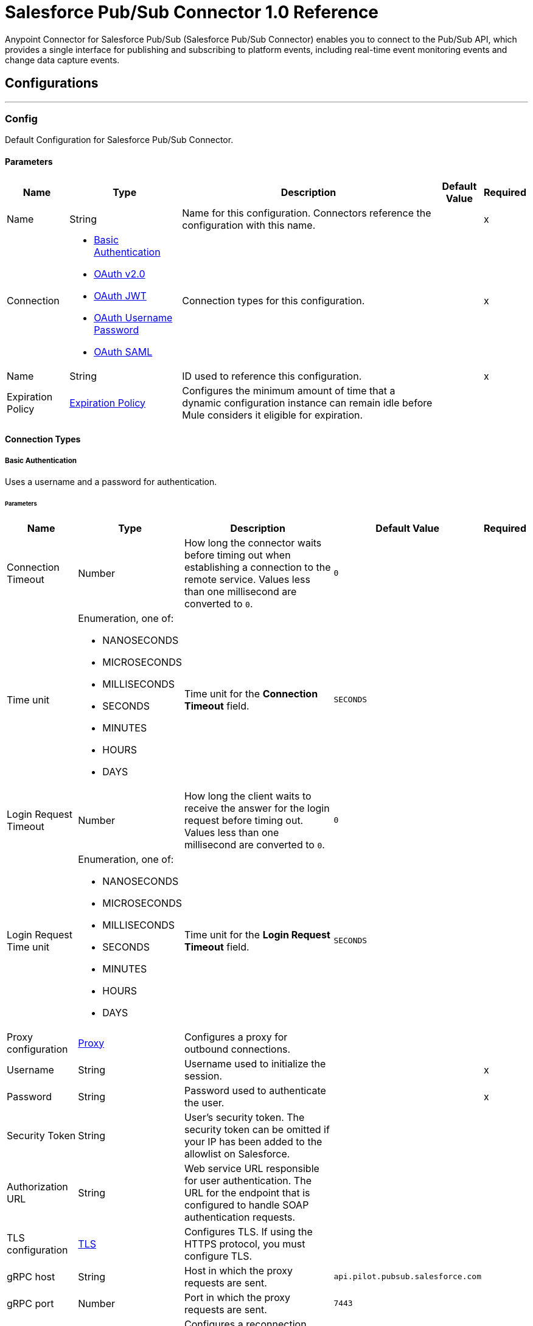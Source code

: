 = Salesforce Pub/Sub Connector 1.0 Reference

Anypoint Connector for Salesforce Pub/Sub (Salesforce Pub/Sub Connector) enables you to connect to the Pub/Sub API, which provides a single interface for publishing and subscribing to platform events, including real-time event monitoring events and change data capture events.

== Configurations
---
[[PubsubConfig]]
=== Config

Default Configuration for Salesforce Pub/Sub Connector.

==== Parameters

[%header%autowidth.spread]
|===
| Name | Type | Description | Default Value | Required
|Name | String | Name for this configuration. Connectors reference the configuration with this name. | | x
| Connection a| * <<PubsubConfig_Basic, Basic Authentication>>
* <<PubsubConfig_ConfigWithOauth, OAuth v2.0>>
* <<PubsubConfig_Jwt, OAuth JWT>>
* <<PubsubConfig_OauthUserPass, OAuth Username Password>>
* <<PubsubConfig_Saml, OAuth SAML>>
 | Connection types for this configuration. | | x
| Name a| String |  ID used to reference this configuration. |  | x
| Expiration Policy a| <<ExpirationPolicy>> |  Configures the minimum amount of time that a dynamic configuration instance can remain idle before Mule considers it eligible for expiration.   |  |
|===

==== Connection Types
[[PubsubConfig_Basic]]
===== Basic Authentication

Uses a username and a password for authentication.


====== Parameters

[%header%autowidth.spread]
|===
| Name | Type | Description | Default Value | Required
| Connection Timeout a| Number |  How long the connector waits before timing out when establishing a connection to the remote service. Values less than one millisecond are converted to `0`. |  `0` |
| Time unit a| Enumeration, one of:

** NANOSECONDS
** MICROSECONDS
** MILLISECONDS
** SECONDS
** MINUTES
** HOURS
** DAYS |  Time unit for the *Connection Timeout* field. |  `SECONDS` |
| Login Request Timeout a| Number |  How long the client waits to receive the answer for the login request before timing out. Values less than one millisecond are converted to `0`. |  `0` |
| Login Request Time unit a| Enumeration, one of:

** NANOSECONDS
** MICROSECONDS
** MILLISECONDS
** SECONDS
** MINUTES
** HOURS
** DAYS |  Time unit for the *Login Request Timeout* field. |  `SECONDS` |
| Proxy configuration a| <<ProxyConfiguration>> |  Configures a proxy for outbound connections. |  |
| Username a| String |  Username used to initialize the session. |  | x
| Password a| String |  Password used to authenticate the user. |  | x
| Security Token a| String |  User's security token. The security token can be omitted if your IP has been added to the allowlist on Salesforce. |  |
| Authorization URL a| String |  Web service URL responsible for user authentication. The URL for the endpoint that is configured to handle SOAP authentication requests. |  |
| TLS configuration a| <<Tls>> |  Configures TLS. If using the HTTPS protocol, you must configure TLS.  |  |
| gRPC host a| String |  Host in which the proxy requests are sent. |  `api.pilot.pubsub.salesforce.com` |
| gRPC port a| Number |  Port in which the proxy requests are sent. |  `7443` |
| Reconnection a| <<Reconnection>> |  Configures a reconnection strategy to use when a connector operation fails to connect to an external server. |  |
|===

[[PubsubConfig_ConfigWithOauth]]
===== OAuth v2.0

Delegates user authentication to the service hosting the user account.

====== Parameters

[%header%autowidth.spread]
|===
| Name | Type | Description | Default Value | Required
| Connection Timeout a| Number |  How long the connector waits before timing out when establishing a connection to the remote service. Values less than one millisecond are converted to `0`. |  `0` |
| Time unit a| Enumeration, one of:

** NANOSECONDS
** MICROSECONDS
** MILLISECONDS
** SECONDS
** MINUTES
** HOURS
** DAYS |  Time unit for the *Connection Timeout* field. |  `SECONDS` |
| Login Request Timeout a| Number |  How long the client waits to receive the answer for the login request before timing out. Values less than one millisecond are converted to `0`. |  `0` |
| Login Request Time unit a| Enumeration, one of:

** NANOSECONDS
** MICROSECONDS
** MILLISECONDS
** SECONDS
** MINUTES
** HOURS
** DAYS |  Time unit for the *Login Request Timeout* field. |  `SECONDS` |
| Proxy configuration a| <<ProxyConfiguration>> |  Configures a proxy for outbound connections. |  |
| Api Version a| Number |  API version used. Defaults to the latest API version supported by the connector. |  |
| TLS configuration a| <<Tls>> |  Configures TLS. If using the HTTPS protocol, you must configure TLS.  |  |
| gRPC host a| String |  Host in which the proxy requests are sent. |  `api.pilot.pubsub.salesforce.com` |
| gRPC port a| Number |  Port in which the proxy requests are sent. |  `7443` |
| Reconnection a| <<Reconnection>> |  Configures a reconnection strategy to use when a connector operation fails to connect to an external server. |  |
| Consumer Key a| String |  OAuth consumer key, as registered with the service provider. |  | x
| Consumer Secret a| String |  OAuth consumer secret, as registered with the service provider. |  | x
| Authorization Url a| String |  URL of the service provider's authorization endpoint. |  `https://login.salesforce.com/services/oauth2/authorize` |
| Access Token Url a| String |  URL of the service provider's access token endpoint. |  `https://login.salesforce.com/services/oauth2/token` |
| Scopes a| String |  OAuth scopes to request during the OAuth dance. This value defaults to the scopes in the annotation. |  |
| Resource Owner Id a| String |  Resource owner ID to use with the authorization code grant type. |  |
| Before a| String |  Name of the flow to execute immediately before starting the OAuth dance. |  |
| After a| String |  Name of the flow to execute immediately after receiving an access token. |  |
| Listener Config a| String |  Configuration for the HTTP listener that listens for requests on the access token callback endpoint. |  | x
| Callback Path a| String |  Path of the access token callback endpoint. |  | x
| Authorize Path a| String |  Path of the local HTTP endpoint that triggers the OAuth dance. |  | x
| External Callback Url a| String |  URL that the OAuth provider uses to access the callback endpoint if the endpoint is behind a proxy or accessed through an indirect URL. |  |
| Object Store a| String |  Configures the object store that stores data for each resource owner. If not configured, Mule uses the default object store. |  |
|===

[[PubsubConfig_Jwt]]
===== OAuth JWT

Uses OAuth 2.0 with a JSON Web Token (JWT) request for user authentication.


====== Parameters

[%header%autowidth.spread]
|===
| Name | Type | Description | Default Value | Required
| Connection Timeout a| Number |  How long the connector waits before timing out when establishing a connection to the remote service. Values less than one millisecond are converted to `0`. |  `0` |
| Time unit a| Enumeration, one of:

** NANOSECONDS
** MICROSECONDS
** MILLISECONDS
** SECONDS
** MINUTES
** HOURS
** DAYS |  Time unit for the *Connection Timeout* field. |  `SECONDS` |
| Login Request Timeout a| Number |  How long the client waits to receive the answer for the login request before timing out. Values less than one millisecond are converted to `0`. |  `0` |
| Login Request Time unit a| Enumeration, one of:

** NANOSECONDS
** MICROSECONDS
** MILLISECONDS
** SECONDS
** MINUTES
** HOURS
** DAYS |  Time unit for the *Login Request Timeout* field. |  `SECONDS` |
| Proxy configuration a| <<ProxyConfiguration>> |  Configures a proxy for outbound connections. |  |
| Api Version a| Number |  API version used. Defaults to the latest API version supported by the connector. |  |
| Consumer Key a| String |  Consumer key for the Salesforce connected app. |  | x
| Key Store a| String |  Path to the keystore used to sign data during authentication. |  | x
| Store Password a| String |  Password of the keystore. |  | x
| Certificate Alias a| String |  Alias of the certificate. |  |
| Principal a| String |  Username of the desired Salesforce user to take action on behalf of. |  | x
| Token Endpoint a| String |  URL pointing to the server responsible for providing the authentication token. According to Salesforce it should be `https://login.salesforce.com/services/oauth2/token`, or, if implementing for a community, https://acme.force.com/customers/services/oauth2/token (where acme.force.com/customers is your community URL). |  `https://login.salesforce.com/services/oauth2/token` |
| Audience Url a| String |  The audience identifies the authorization server as an intended audience. The authorization server must verify that it is an intended audience for the token. Use the authorization server's URL for the audience value: https://login.salesforce.com, https://test.salesforce.com, or https://community.force.com/customers if implementing for a community. |  |
| TLS configuration a| <<Tls>> |  Configures TLS. If using the HTTPS protocol, you must configure TLS.  |  |
| gRPC host a| String |  Host in which the proxy requests are sent. |  `api.pilot.pubsub.salesforce.com` |
| gRPC port a| Number |  Port in which the proxy requests are sent. |  `7443` |
| Reconnection a| <<Reconnection>> |  Configures a reconnection strategy to use when a connector operation fails to connect to an external server. |  |
|===
[[PubsubConfig_OauthUserPass]]
===== OAuth Username Password

Uses OAuth 2.0 with a username and a password for authentication.

====== Parameters

[%header%autowidth.spread]
|===
| Name | Type | Description | Default Value | Required
| Connection Timeout a| Number |  How long the connector waits before timing out when establishing a connection to the remote service. Values less than one millisecond are converted to `0`. |  `0` |
| Time unit a| Enumeration, one of:

** NANOSECONDS
** MICROSECONDS
** MILLISECONDS
** SECONDS
** MINUTES
** HOURS
** DAYS |  Time unit for the *Connection Timeout* field. |  `SECONDS` |
| Login Request Timeout a| Number |  How long the client waits to receive the answer for the login request before timing out. Values less than one millisecond are converted to `0`. |  `0` |
| Login Request Time unit a| Enumeration, one of:

** NANOSECONDS
** MICROSECONDS
** MILLISECONDS
** SECONDS
** MINUTES
** HOURS
** DAYS |  Time unit for the *Login Request Timeout* field. |  `SECONDS` |
| Proxy configuration a| <<ProxyConfiguration>> |  Configures a proxy for outbound connections. |  |
| Api Version a| Number |  API version used. Defaults to the latest API version supported by the connector. |  |
| Consumer Key a| String |  Consumer key for the Salesforce connected app. |  | x
| Consumer Secret a| String |  Your application's client secret (consumer secret in Remote Access Detail). |  | x
| Username a| String |  Username used to initialize the session |  | x
| Password a| String |  Password used to authenticate the user |  | x
| Security Token a| String |  User's security token. It can be omitted if your IP has been added to the allow list on Salesforce |  |
| Token Endpoint a| String |  URL pointing to the server responsible for providing the authentication token. According to Salesforce it should be `https://login.salesforce.com/services/oauth2/token`, or, if implementing for a community, https://acme.force.com/customers/services/oauth2/token (where acme.force.com/customers is your community URL). |  `https://login.salesforce.com/services/oauth2/token` |
| TLS configuration a| <<Tls>> |  Configures TLS. If using the HTTPS protocol, you must configure TLS.  |  |
| gRPC host a| String |  Host in which the proxy requests are sent. |  `api.pilot.pubsub.salesforce.com` |
| gRPC port a| Number |  Port in which the proxy requests are sent. |  `7443` |
| Reconnection a| <<Reconnection>> |  Configures a reconnection strategy to use when a connector operation fails to connect to an external server. |  |
|===
[[PubsubConfig_Saml]]
===== OAuth SAML

Uses OAuth 2.0 with a signed SAML 2.0 assertion to request an access token.


====== Parameters

[%header%autowidth.spread]
|===
| Name | Type | Description | Default Value | Required
| Connection Timeout a| Number |  How long the connector waits before timing out when establishing a connection to the remote service. Values less than one millisecond are converted to `0`. |  `0` |
| Time unit a| Enumeration, one of:

** NANOSECONDS
** MICROSECONDS
** MILLISECONDS
** SECONDS
** MINUTES
** HOURS
** DAYS |  Time unit for the *Connection Timeout* field. |  `SECONDS` |
| Login Request Timeout a| Number |  How long the client waits to receive the answer for the login request before timing out. Values less than one millisecond are converted to `0`. |  `0` |
| Login Request Time unit a| Enumeration, one of:

** NANOSECONDS
** MICROSECONDS
** MILLISECONDS
** SECONDS
** MINUTES
** HOURS
** DAYS |  Time unit for the *Login Request Timeout* field. |  `SECONDS` |
| Proxy configuration a| <<ProxyConfiguration>> |  Configures a proxy for outbound connections. |  |
| Api Version a| Number |  API version used. Defaults to the latest API version supported by the connector. |  |
| Consumer Key a| String |  Consumer key for the Salesforce connected app. |  | x
| Key Store a| String |  Path to the keystore used to sign data during authentication. |  | x
| Store Password a| String |  Password of the keystore. |  | x
| Certificate Alias a| String |  Alias of the certificate. |  |
| Principal a| String |  Username of the desired Salesforce user to take action on behalf of.. |  | x
| Token Endpoint a| String |  URL pointing to the server responsible for providing the authentication token. According to Salesforce it should be `https://login.salesforce.com/services/oauth2/token`, or, if implementing for a community, https://acme.force.com/customers/services/oauth2/token (where acme.force.com/customers is your community URL). |  `https://login.salesforce.com/services/oauth2/token` |
| TLS configuration a| <<Tls>> |  Configures TLS. If using the HTTPS protocol, you must configure TLS.  |  |
| gRPC host a| String |  Host in which the proxy requests are sent. |  `api.pilot.pubsub.salesforce.com` |
| gRPC port a| Number |  Port in which the proxy requests are sent. |  `7443` |
| Reconnection a| <<Reconnection>> |  Configures a reconnection strategy to use when a connector operation fails to connect to an external server. |  |
|===

== Supported Operations
* <<PublishEvent>>
* <<Unauthorize>>

==== Associated Sources
* <<SubscribeChannelListener>>


== Operations

[[PublishEvent]]
== Publish Event
`<salesforce-pub-sub:publish-event>`


Publish the given list of events to the specified event topic. Only high-volume platform events, including real-time event monitoring events and change data capture events are allowed.


=== Parameters

[%header%autowidth.spread]
|===
| Name | Type | Description | Default Value | Required
| Configuration | String | Name of the configuration to use. | | x
| Topic a| String |  The name of the topic used for message publishing. |  | x
| Events a| Array of Object |  A list of events to be published that match the schema of the current topic. |  #[payload] |
| Config Ref a| ConfigurationProvider |  Name of the configuration to use to execute this component. |  | x
| Target Variable a| String |  Name of the variable that storesoperation's output will be placed |  |
| Target Value a| String |  An expression to evaluate against the operation's output and store the expression outcome in the target variable |  #[payload] |
| Reconnection Strategy a| * <<Reconnect>>
* <<ReconnectForever>> |  Retry strategy in case of connectivity errors. |  |
|===

=== Output

[%autowidth.spread]
|===
|Type |Array of Object
|===

=== For Configurations

* <<PubsubConfig>>

=== Throws

* MULE:ANY
* SALESFORCE-PUB-SUB:CONNECTIVITY
* SALESFORCE-PUB-SUB:INVALID_INPUT
* SALESFORCE-PUB-SUB:RETRY_EXHAUSTED
* SALESFORCE-PUB-SUB:SECURITY
* SALESFORCE-PUB-SUB:SERVER_ERROR


[[Unauthorize]]
== Unauthorize
`<salesforce-pub-sub:unauthorize>`


Deletes all the access token information of a given resource owner ID so that it's impossible to execute any operation for that user without doing the authorization dance again


=== Parameters

[%header%autowidth.spread]
|===
| Name | Type | Description | Default Value | Required
| Configuration | String | Name of the configuration to use. | | x
| Resource Owner Id a| String |  ID of the resource owner for whom to invalidate access. |  |
| Config Ref a| ConfigurationProvider |  Name of the configuration to use to execute this component. |  | x
|===


=== For Configurations

* <<PubsubConfig>>



== Sources

[[SubscribeChannelListener]]
== Subscribe Channel Listener
`<salesforce-pub-sub:subscribe-channel-listener>`


=== Parameters

[%header%autowidth.spread]
|===
| Name | Type | Description | Default Value | Required
| Configuration | String | Name of the configuration to use. | | x
| Channel Name a| String |  The name of the streaming channel to subscribe to |  | x
| Replay Option a| One of:

* <<Earliest>>
* <<Latest>>
* <<CustomReplayId>>
* <<ReplayIdFromObjectStore>> |  Interface with the following implementations: LATEST (subscriber receives new events that are broadcast after the client subscribes), EARLIEST (subscriber receives all events, including past events that are within the retention window of the server and new events sent after subscription), CUSTOM (subscriber will only receive events with a replay ID higher than the specified value). REPLAY ID FROM OBJECT STORE (subscriber will only receive events with a replay ID higher than the one specified inside object store). |  | x
| Batch events size a| Number |  The total number of events included in a server batch. Lower values mean small memory footprint but more server calls while bigger values mean bigger memory footprint with less API calls. A new batch of events will be requested by the connector after the flow manages to consume the existing ones. |  100 |
| Config Ref a| ConfigurationProvider |  Name of the configuration to use to execute this component. |  | x
| Primary Node Only a| Boolean |  Determines whether to execute this source on only the primary node when running Mule instances in a cluster. |  true |
| Streaming Strategy a| * <<RepeatableInMemoryStream>>
* <<RepeatableFileStoreStream>>
* non-repeatable-stream |  Configures how Mule processes streams. Repeatable streams are the default behavior. |  |
| Redelivery Policy a| <<RedeliveryPolicy>> |  Defines a policy for processing the redelivery of the same message. |  |
| Reconnection Strategy a| * <<Reconnect>>
* <<ReconnectForever>> |  Retry strategy in case of connectivity errors. |  |
|===

=== Output

[%autowidth.spread]
|===
|Type |Any
| Attributes Type a| Any
|===

=== For Configurations

* <<PubsubConfig>>



== Types
[[ProxyConfiguration]]
=== Proxy

Configures a proxy for outbound connections. Configuration

[%header,cols="20s,25a,30a,15a,10a"]
|===
| Field | Type | Description | Default Value | Required
| Host a| String | Host in which the proxy requests are sent. |  | x
| Port a| Number | Port in which the proxy requests are sent. |  | x
| Username a| String | The username to authenticate against the proxy. |  |
| Password a| String | The password to authenticate against the proxy. |  |
|===

[[Tls]]
=== TLS

Configures TLS to provide secure communications for the Mule app.

[%header,cols="20s,25a,30a,15a,10a"]
|===
| Field | Type | Description | Default Value | Required
| Enabled Protocols a| String | Comma-separated list of protocols enabled for this context. |  |
| Enabled Cipher Suites a| String | Comma-separated list of cipher suites enabled for this context. |  |
| Trust Store a| <<TrustStore>> | Configures the TLS truststore. |  |
| Key Store a| <<KeyStore>> | Configures the TLS keystore. |  |
| Revocation Check a| * <<StandardRevocationCheck>>
* <<CustomOcspResponder>>
* <<CrlFile>> | Configures a revocation checking mechanism. |  |
|===

[[TrustStore]]
=== Truststore

Configures the truststore for TLS.

[%header,cols="20s,25a,30a,15a,10a"]
|===
| Field | Type | Description | Default Value | Required
| Path a| String | Path to the truststore. Mule resolves the path relative to the current classpath and file system. |  |
| Password a| String | Password used to protect the truststore. |  |
| Type a| String | Type of store. |  |
| Algorithm a| String | Encryption algorithm that the truststore uses. |  |
| Insecure a| Boolean | If `true`, Mule stops performing certificate validations. Setting this to `true` can make connections vulnerable to attacks. |  |
|===

[[KeyStore]]
=== Keystore

Configures the keystore for the TLS protocol. The keystore you generate contains a private key and a public certificate.

[%header,cols="20s,25a,30a,15a,10a"]
|===
| Field | Type | Description | Default Value | Required
| Path a| String | Path to the keystore. Mule resolves the path relative to the current classpath and file system. |  |
| Type a| String | Type of store. |  |
| Alias a| String | Alias of the key to use when the keystore contains multiple private keys. By default, Mule uses the first key in the file. |  |
| Key Password a| String | Password used to protect the private key. |  |
| Password a| String | Password used to protect the keystore. |  |
| Algorithm a| String | Encryption algorithm that the keystore uses. |  |
|===

[[StandardRevocationCheck]]
=== Standard Revocation Check

Configures standard revocation checks for TLS certificates.

[%header,cols="20s,25a,30a,15a,10a"]
|===
| Field | Type | Description | Default Value | Required
| Only End Entities a| Boolean | Which elements to verify in the certificate chain:

* `true`

Verify only the last element in the certificate chain.

* `false`

Verify all elements in the certificate chain. |  |
| Prefer Crls a| Boolean | How to check certificate validity:

* `true`

Check the Certification Revocation List (CRL) for certificate validity.

* `false`

Use the Online Certificate Status Protocol (OCSP) to check certificate validity. |  |
| No Fallback a| Boolean | Whether to use the secondary method to check certificate validity:

* `true`

Use the method that wasn't specified in the *Prefer Crls* field (the secondary method) to check certificate validity.

* `false`

Do not use the secondary method to check certificate validity. |  |
| Soft Fail a| Boolean | What to do if the revocation server can't be reached or is busy:

* `true`

Avoid verification failure.

* `false`

Allow the verification to fail. |  |
|===

[[CustomOcspResponder]]
=== Custom OCSP Responder

Configures a custom OCSP responder for certification revocation checks.

[%header,cols="20s,25a,30a,15a,10a"]
|===
| Field | Type | Description | Default Value | Required
| Url a| String | URL of the OCSP responder. |  |
| Cert Alias a| String | Alias of the signing certificate for the OCSP response. If specified, the alias must be in the truststore. |  |
|===

[[CrlFile]]
=== CRL File

Specifies the location of the certification revocation list (CRL) file.

[%header,cols="20s,25a,30a,15a,10a"]
|===
| Field | Type | Description | Default Value | Required
| Path a| String | Path to the CRL file. |  |
|===

=== Reconnection

Configures a reconnection strategy for an operation.

[%header,cols="20s,25a,30a,15a,10a"]
|===
| Field | Type | Description | Default Value | Required
| Fails Deployment a| Boolean | Configures a reconnection strategy to use when a connector operation fails to connect to an external server. |  |
| Reconnection Strategy a| * <<Reconnect>>
* <<ReconnectForever>> | Reconnection strategy to use. |  |
|===

=== Reconnect

Configures a standard reconnection strategy, which specifies how often to reconnect and how many reconnection attempts the connector source or operation can make.

[%header,cols="20s,25a,30a,15a,10a"]
|===
| Field | Type | Description | Default Value | Required
| Frequency a| Number | How often to attempt to reconnect, in milliseconds. |  |
| Blocking a| Boolean | If `false`, the reconnection strategy runs in a separate, non-blocking thread. |  |
| Count a| Number | How many reconnection attempts the Mule app can make. |  |
|===

=== Reconnect Forever

Configures a forever reconnection strategy by which the connector source or operation attempts to reconnect at a specified frequency for as long as the Mule app runs.

[%header,cols="20s,25a,30a,15a,10a"]
|===
| Field | Type | Description | Default Value | Required
| Frequency a| Number | How often to attempt to reconnect, in milliseconds. |  |
| Blocking a| Boolean | If `false`, the reconnection strategy runs in a separate, non-blocking thread. |  |
|===

[[ExpirationPolicy]]
=== Expiration Policy

Configures an expiration policy strategy.

[%header,cols="20s,25a,30a,15a,10a"]
|===
| Field | Type | Description | Default Value | Required
| Max Idle Time a| Number | Configures the maximum amount of time that a dynamic configuration instance can remain idle before Mule considers it eligible for expiration. |  |
| Time Unit a| Enumeration, one of:

** NANOSECONDS
** MICROSECONDS
** MILLISECONDS
** SECONDS
** MINUTES
** HOURS
** DAYS | Time unit for the *Max Idle Time* field. |  |
|===

[[RepeatableInMemoryStream]]
=== Repeatable In Memory Stream

Configures the in-memory streaming strategy by which the request fails if the data exceeds the MAX buffer size. Always run performance tests to find the optimal buffer size for your specific use case.

[%header,cols="20s,25a,30a,15a,10a"]
|===
| Field | Type | Description | Default Value | Required
| Initial Buffer Size a| Number | Initial amount of memory to allocate to the data stream. If the streamed data exceeds this value, the buffer expands by *Buffer Size Increment*, with an upper limit of *Max In Memory Size value*. |  |
| Buffer Size Increment a| Number | This is by how much the buffer size expands if it exceeds its initial size. Setting a value of zero or lower means that the buffer should not expand, meaning that a STREAM_MAXIMUM_SIZE_EXCEEDED error is raised when the buffer gets full. |  |
| Max Buffer Size a| Number | Maximum size of the buffer. If the buffer size exceeds this value, Mule raises a `STREAM_MAXIMUM_SIZE_EXCEEDED` error. A value of less than or equal to `0` means no limit. |  |
| Buffer Unit a| Enumeration, one of:

** BYTE
** KB
** MB
** GB | Unit for the *Initial Buffer Size*, *Buffer Size Increment*, and *Buffer Unit* fields. |  |
|===

[[RepeatableFileStoreStream]]
=== Repeatable File Store Stream

Configures the repeatable file-store streaming strategy by which Mule keeps a portion of the stream content in memory. If the stream content is larger than the configured buffer size, Mule backs up the buffer's content to disk and then clears the memory.

[%header,cols="20s,25a,30a,15a,10a"]
|===
| Field | Type | Description | Default Value | Required
| In Memory Size a| Number | Maximum amount of memory that the stream can use for data. If the amount of memory exceeds this value, Mule buffers the content to disk. To optimize performance:

* Configure a larger buffer size to avoid the number of times Mule needs to write the buffer on disk. This increases performance, but it also limits the number of concurrent requests your application can process, because it requires additional memory.

* Configure a smaller buffer size to decrease memory load at the expense of response time. |  |
| Buffer Unit a| Enumeration, one of:

** BYTE
** KB
** MB
** GB | Unit for the *In Memory Size* field. |  |
|===

=== Redelivery Policy

Configures the redelivery policy for executing requests that generate errors. You can add a redelivery policy to any source in a flow.

[%header,cols="20s,25a,30a,15a,10a"]
|===
| Field | Type | Description | Default Value | Required
| Max Redelivery Count a| Number | Maximum number of times that a redelivered request can be processed unsuccessfully before returning a REDELIVERY_EXHAUSTED error. |  |
| Message Digest Algorithm a| String | Secure hashing algorithm to use if the *Use Secure Hash* field is `true`. If the payload of the message is a Java object, Mule ignores this value and returns the value that the payload's `hashCode()` returned. |  |
| Message Identifier a| <<RedeliveryPolicyMessageIdentifier>> | One or more expressions that determine if a message was redelivered. This property can be set only if the *Use Secure Hash* field is `false`. |  |
| Object Store a| ObjectStore | Configures the object store that stores the redelivery counter for each message. |  |
|===

=== Redelivery Policy Message Identifier

Configures how to identify a redelivered message and how to find out when the message was redelivered.

[%header,cols="20s,25a,30a,15a,10a"]
|===
| Field | Type | Description | Default Value | Required
| Use Secure Hash a| Boolean | If `true`, Mule uses a secure hash algorithm to identify a redelivered message. |  |
| Id Expression a| String | One or more expressions that determine when a message was redelivered. You can set this property only if the *Use Secure Hash* field is `false`. |  |
|===

[[CustomReplayId]]
=== Custom Replay Id

[%header,cols="20s,25a,30a,15a,10a"]
|===
| Field | Type | Description | Default Value | Required
| Replay Id a| Number | Subscriber receives all events after the event specified by its replayId value. The value is ignored if replay option is set on EARLIEST, LATEST or FROM_OS. |  | x
|===

[[ReplayIdFromObjectStore]]
=== Replay Id From Object Store

[%header,cols="20s,25a,30a,15a,10a"]
|===
| Field | Type | Description | Default Value | Required
| Os Name a| String | Name of the object store from where to get the latest replay id. The value is ignored if replay option is set on EARLIEST, LATEST or CUSTOM. |  | x
| Os Key a| String | Name of the key that contains the latest replay id. The value is ignored if replay option is set on EARLIEST, LATEST or CUSTOM. |  | x
|===
